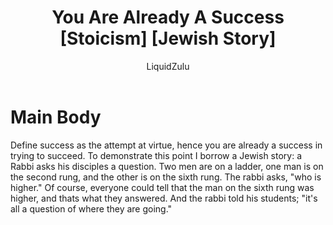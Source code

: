 #+TITLE:You Are Already A Success [Stoicism] [Jewish Story]
#+AUTHOR:LiquidZulu
#+HTML_HEAD:<link rel="stylesheet" type="text/css" href="file:///e:/emacs/documents/org-css/css/org.css"/>
#+OPTIONS: ^:{}
#+begin_comment
/This file is best viewed in [[https://www.gnu.org/software/emacs/][emacs]]!/
#+end_comment

* Main Body
Define success as the attempt at virtue, hence you are already a success in trying to succeed. To demonstrate this point I borrow a Jewish story: a Rabbi asks his disciples a question. Two men are on a ladder, one man is on the second rung, and the other is on the sixth rung. The rabbi asks, "who is higher." Of course, everyone could tell that the man on the sixth rung was higher, and thats what they answered. And the rabbi told his students; "it's all a question of where they are going."
